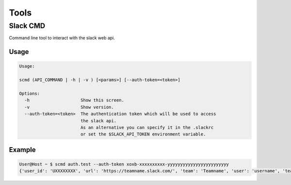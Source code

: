 Tools
=====

Slack CMD
---------
Command line tool to interact with the slack web api.

Usage
++++++

.. code-block:: console

    Usage:

    scmd (API_COMMAND | -h | -v ) [<params>] [--auth-token=<token>]

    Options:
      -h                    Show this screen.
      -v                    Show version.
      --auth-token=<token>  The authentication token which will be used to access
                            the slack api.
                            As an alternative you can specify it in the .slackrc
                            or set the $SLACK_API_TOKEN environment variable.


Example
++++++++

.. code-block:: console

    User@Host ~ $ scmd auth.test --auth-token xoxb-xxxxxxxxxx-yyyyyyyyyyyyyyyyyyyyyyyy
    {'user_id': 'UXXXXXXXX', 'url': 'https://teamname.slack.com/', 'team': 'Teamname', 'user': 'username', 'team_id': 'TXXXXXXXX', 'ok': True}

